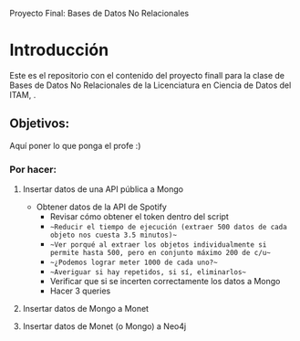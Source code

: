 #+Author: Diana Muñoz @DIANAIMC, Mariano Alcaraz @MarianoAlcarazAguilar, Sebastián Murillo @S-murilloG

# SpotifyAPI_tests
Proyecto Final: Bases de Datos No Relacionales

* Introducción
Este es el repositorio con el contenido del proyecto finall para la clase de Bases de Datos No Relacionales de la Licenciatura en Ciencia de Datos del ITAM,
.
** Objetivos:
Aquí poner lo que ponga el profe :)

*** Por hacer:
**** Insertar datos de una API pública a Mongo
  - Obtener datos de la API de Spotify
    - Revisar cómo obtener el token dentro del script
    - ~~Reducir el tiempo de ejecución (extraer 500 datos de cada objeto nos cuesta 3.5 minutos)~~
    - ~~Ver porqué al extraer los objetos individualmente si permite hasta 500, pero en conjunto máximo 200 de c/u~~
    - ~~¿Podemos lograr meter 1000 de cada uno?~~
    - ~~Averiguar si hay repetidos, si sí, eliminarlos~~
    - Verificar que si se incerten correctamente los datos a Mongo
    - Hacer 3 queries
**** Insertar datos de Mongo a Monet
**** Insertar datos de Monet (o Mongo) a Neo4j
